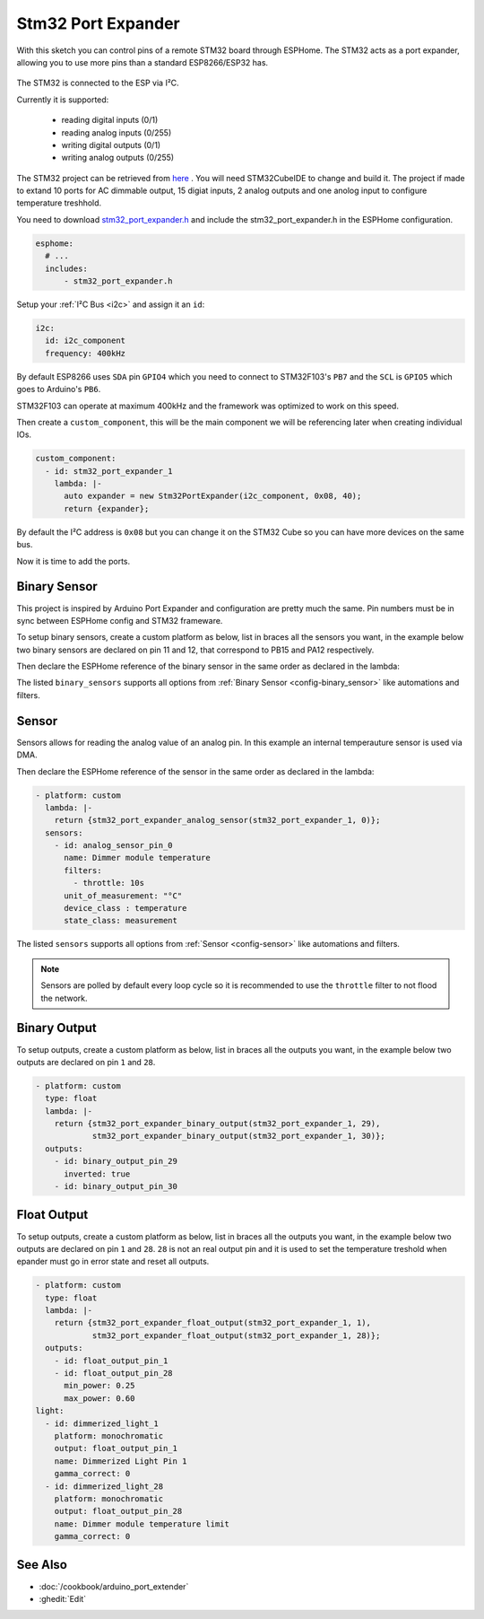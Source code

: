 Stm32 Port Expander
=====================

.. seo::
    :description: Instructions on using an STM32F103 board, like the BluePill for expanding ports of an ESPHome node
    :image: stm32_logo.svg
    :keywords: STM32 port expander extender ESPHome

With this sketch you can control pins of a remote STM32 board through ESPHome. The STM32 acts as a port
expander, allowing you to use more pins than a standard ESP8266/ESP32 has.

.. figure:: images/stm32f103.jpg
    :align: center
    :width: 75.0%

The STM32 is connected to the ESP via I²C.

Currently it is supported:

    - reading digital inputs (0/1)
    - reading analog inputs (0/255)
    - writing digital outputs (0/1)
    - writing analog outputs (0/255)

The STM32 project can be retrieved from `here <https://github.com/eugenscobich/stm32-port-expander>`__
. You will need STM32CubeIDE to change and build it. 
The project if made to extand 10 ports for AC dimmable output, 15 digiat inputs, 2 analog outputs and one anolog input to configure temperature treshhold.

You need to download `stm32_port_expander.h <https://github.com/eugenscobich/stm32-port-expander/blob/main/esp_home/stm32_port_expander.h>`__
and include the stm32_port_expander.h in the ESPHome configuration.

.. code-block:: yaml

    esphome:
      # ...
      includes:
          - stm32_port_expander.h

Setup your :ref:`I²C Bus <i2c>` and assign it an ``id``:

.. code-block:: yaml

    i2c:
      id: i2c_component
      frequency: 400kHz

By default ESP8266 uses ``SDA`` pin ``GPIO4`` which you need to connect to STM32F103's ``PB7`` and the ``SCL``
is ``GPIO5`` which goes to Arduino's ``PB6``.

STM32F103 can operate at maximum 400kHz and the framework was optimized to work on this speed.

Then create a ``custom_component``, this will be the main component we will be referencing later when creating
individual IOs.

.. code-block:: yaml

    custom_component:
      - id: stm32_port_expander_1
        lambda: |-
          auto expander = new Stm32PortExpander(i2c_component, 0x08, 40);
          return {expander};

By default the I²C address is ``0x08`` but you can change it on the STM32 Cube so you can have more devices
on the same bus.

Now it is time to add the ports.

Binary Sensor
-------------

This project is inspired by Arduino Port Expander and configuration are pretty much the same.
Pin numbers must be in sync between ESPHome config and STM32 frameware.

To setup binary sensors, create a custom platform as below, list in braces all the sensors you want,
in the example below two binary sensors are declared on pin 11 and 12, that correspond to PB15 and PA12 respectively.

Then declare the ESPHome reference of the binary sensor in the same order as declared in the lambda:

.. code-block:: yaml
    - platform: custom
    lambda: |-
      return {stm32_port_expander_binary_sensor(stm32_port_expander_1, 11),
              stm32_port_expander_binary_sensor(stm32_port_expander_1, 12)};
    binary_sensors:
      - id: binary_sensor_pin_11
        name: Binary Sensor Pin 11
        filters:
          - invert:
      - id: binary_sensor_pin_12
        name: Binary Sensor Pin 12
        filters:
          - invert:

The listed ``binary_sensors`` supports all options from :ref:`Binary Sensor <config-binary_sensor>` like
automations and filters.

Sensor
------

Sensors allows for reading the analog value of an analog pin. In this example an internal temperauture sensor is used via DMA.

Then declare the ESPHome reference of the sensor in the same order as declared in the lambda:

.. code-block:: yaml

  - platform: custom
    lambda: |-
      return {stm32_port_expander_analog_sensor(stm32_port_expander_1, 0)};
    sensors:
      - id: analog_sensor_pin_0
        name: Dimmer module temperature
        filters:
          - throttle: 10s
        unit_of_measurement: "°C"
        device_class : temperature
        state_class: measurement

The listed ``sensors`` supports all options from :ref:`Sensor <config-sensor>` like
automations and filters.

.. note::

    Sensors are polled by default every loop cycle so it is recommended to use the ``throttle`` filter
    to not flood the network.

Binary Output
------

To setup outputs, create a custom platform as below, list in braces all the outputs you want,
in the example below two outputs are declared on pin ``1`` and ``28``.

.. code-block:: yaml

  - platform: custom
    type: float
    lambda: |-
      return {stm32_port_expander_binary_output(stm32_port_expander_1, 29),
              stm32_port_expander_binary_output(stm32_port_expander_1, 30)};
    outputs:
      - id: binary_output_pin_29
        inverted: true
      - id: binary_output_pin_30

Float Output
------

To setup outputs, create a custom platform as below, list in braces all the outputs you want,
in the example below two outputs are declared on pin ``1`` and ``28``. ``28`` is not an real 
output pin and it is used to set the temperature treshold when epander must go in error state and reset all outputs.

.. code-block:: yaml

  - platform: custom
    type: float
    lambda: |-
      return {stm32_port_expander_float_output(stm32_port_expander_1, 1),
              stm32_port_expander_float_output(stm32_port_expander_1, 28)};
    outputs:
      - id: float_output_pin_1
      - id: float_output_pin_28
        min_power: 0.25
        max_power: 0.60
  light:
    - id: dimmerized_light_1
      platform: monochromatic
      output: float_output_pin_1
      name: Dimmerized Light Pin 1
      gamma_correct: 0
    - id: dimmerized_light_28
      platform: monochromatic
      output: float_output_pin_28
      name: Dimmer module temperature limit
      gamma_correct: 0 

See Also
--------

- :doc:`/cookbook/arduino_port_extender`
- :ghedit:`Edit`
